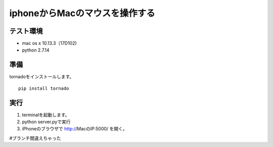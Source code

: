 =================================
iphoneからMacのマウスを操作する
=================================


テスト環境
=========
* mac os x 10.13.3（17D102)
* python 2.7.14

準備
==========
tornadoをインストールします。
::

    pip install tornado

実行
====

1. terminalを起動します。
2. python server.pyで実行
3. iPhoneのブラウザで http://MacのIP:5000/ を開く。

#ブランチ間違えちゃった
